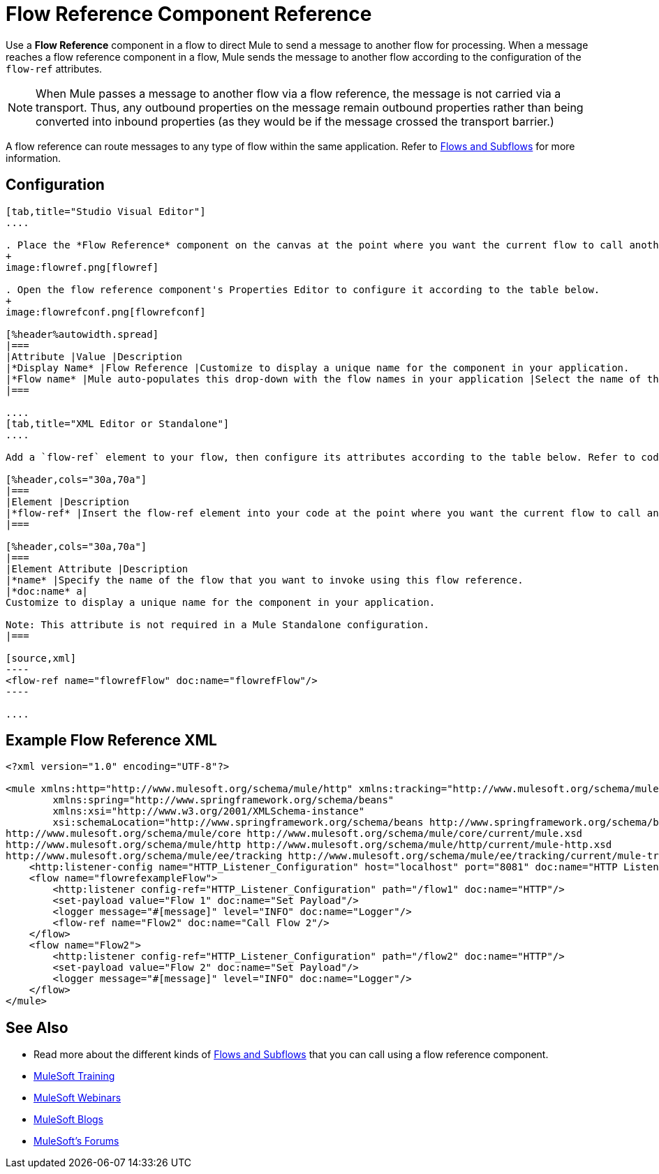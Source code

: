 = Flow Reference Component Reference
:keywords: flow reference, async, asynchronous, parallel processes

Use a *Flow Reference* component in a flow to direct Mule to send a message to another flow for processing. When a message reaches a flow reference component in a flow, Mule sends the message to another flow according to the configuration of the `flow-ref` attributes.

[NOTE]
When Mule passes a message to another flow via a flow reference, the message is not carried via a transport. Thus, any outbound properties on the message remain outbound properties rather than being converted into inbound properties (as they would be if the message crossed the transport barrier.)

A flow reference can route messages to any type of flow within the same application. Refer to link:/mule-user-guide/v/3.8/flows-and-subflows[Flows and Subflows] for more information.

== Configuration

[tabs]
------
[tab,title="Studio Visual Editor"]
....

. Place the *Flow Reference* component on the canvas at the point where you want the current flow to call another flow. 
+
image:flowref.png[flowref]

. Open the flow reference component's Properties Editor to configure it according to the table below.
+
image:flowrefconf.png[flowrefconf]

[%header%autowidth.spread]
|===
|Attribute |Value |Description
|*Display Name* |Flow Reference |Customize to display a unique name for the component in your application.
|*Flow name* |Mule auto-populates this drop-down with the flow names in your application |Select the name of the flow that you want to invoke using this flow reference.
|===

....
[tab,title="XML Editor or Standalone"]
....

Add a `flow-ref` element to your flow, then configure its attributes according to the table below. Refer to code sample below.

[%header,cols="30a,70a"]
|===
|Element |Description
|*flow-ref* |Insert the flow-ref element into your code at the point where you want the current flow to call another flow.
|===

[%header,cols="30a,70a"]
|===
|Element Attribute |Description
|*name* |Specify the name of the flow that you want to invoke using this flow reference.
|*doc:name* a|
Customize to display a unique name for the component in your application.

Note: This attribute is not required in a Mule Standalone configuration.
|===

[source,xml]
----
<flow-ref name="flowrefFlow" doc:name="flowrefFlow"/>
----

....
------

== Example Flow Reference XML

[source,xml,linenums]
----
<?xml version="1.0" encoding="UTF-8"?>

<mule xmlns:http="http://www.mulesoft.org/schema/mule/http" xmlns:tracking="http://www.mulesoft.org/schema/mule/ee/tracking" xmlns="http://www.mulesoft.org/schema/mule/core" xmlns:doc="http://www.mulesoft.org/schema/mule/documentation"
	xmlns:spring="http://www.springframework.org/schema/beans"
	xmlns:xsi="http://www.w3.org/2001/XMLSchema-instance"
	xsi:schemaLocation="http://www.springframework.org/schema/beans http://www.springframework.org/schema/beans/spring-beans-current.xsd
http://www.mulesoft.org/schema/mule/core http://www.mulesoft.org/schema/mule/core/current/mule.xsd
http://www.mulesoft.org/schema/mule/http http://www.mulesoft.org/schema/mule/http/current/mule-http.xsd
http://www.mulesoft.org/schema/mule/ee/tracking http://www.mulesoft.org/schema/mule/ee/tracking/current/mule-tracking-ee.xsd">
    <http:listener-config name="HTTP_Listener_Configuration" host="localhost" port="8081" doc:name="HTTP Listener Configuration"/>
    <flow name="flowrefexampleFlow">
        <http:listener config-ref="HTTP_Listener_Configuration" path="/flow1" doc:name="HTTP"/>
        <set-payload value="Flow 1" doc:name="Set Payload"/>
        <logger message="#[message]" level="INFO" doc:name="Logger"/>
        <flow-ref name="Flow2" doc:name="Call Flow 2"/>
    </flow>
    <flow name="Flow2">
        <http:listener config-ref="HTTP_Listener_Configuration" path="/flow2" doc:name="HTTP"/>
        <set-payload value="Flow 2" doc:name="Set Payload"/>
        <logger message="#[message]" level="INFO" doc:name="Logger"/>
    </flow>
</mule>
----

== See Also

* Read more about the different kinds of link:/mule-user-guide/v/3.8/flows-and-subflows[Flows and Subflows] that you can call using a flow reference component.
* link:http://training.mulesoft.com[MuleSoft Training]
* link:https://www.mulesoft.com/webinars[MuleSoft Webinars]
* link:http://blogs.mulesoft.com[MuleSoft Blogs]
* link:http://forums.mulesoft.com[MuleSoft's Forums]

